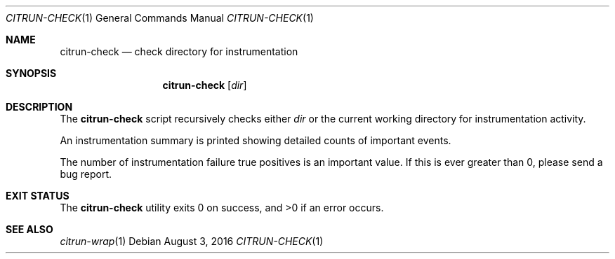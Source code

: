 .\"
.\" Copyright (c) 2016 Kyle Milz <kyle@0x30.net>
.\"
.\" Permission to use, copy, modify, and distribute this software for any
.\" purpose with or without fee is hereby granted, provided that the above
.\" copyright notice and this permission notice appear in all copies.
.\"
.\" THE SOFTWARE IS PROVIDED "AS IS" AND THE AUTHOR DISCLAIMS ALL WARRANTIES
.\" WITH REGARD TO THIS SOFTWARE INCLUDING ALL IMPLIED WARRANTIES OF
.\" MERCHANTABILITY AND FITNESS. IN NO EVENT SHALL THE AUTHOR BE LIABLE FOR
.\" ANY SPECIAL, DIRECT, INDIRECT, OR CONSEQUENTIAL DAMAGES OR ANY DAMAGES
.\" WHATSOEVER RESULTING FROM LOSS OF USE, DATA OR PROFITS, WHETHER IN AN
.\" ACTION OF CONTRACT, NEGLIGENCE OR OTHER TORTIOUS ACTION, ARISING OUT OF
.\" OR IN CONNECTION WITH THE USE OR PERFORMANCE OF THIS SOFTWARE.
.\"
.Dd $Mdocdate: August 3 2016 $
.Dt CITRUN-CHECK 1
.Os
.Sh NAME
.Nm citrun-check
.Nd check directory for instrumentation
.Sh SYNOPSIS
.Nm
.Op Ar dir
.Sh DESCRIPTION
The
.Nm
script recursively checks either
.Ar dir
or the current working directory for instrumentation activity.
.Pp
An instrumentation summary is printed showing detailed counts of important
events.
.Pp
The number of instrumentation failure true positives is an important value. If
this is ever greater than 0, please send a bug report.
.Sh EXIT STATUS
.Ex -std
.Sh SEE ALSO
.Xr citrun-wrap 1
